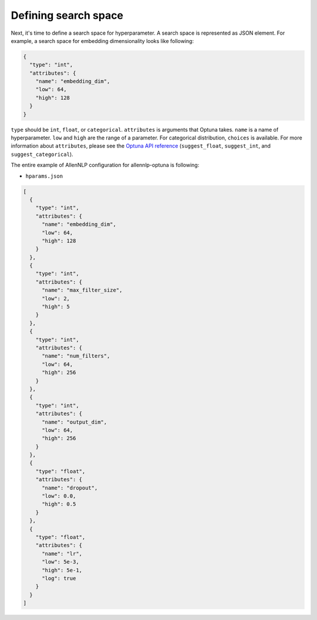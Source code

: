 Defining search space
=====================


Next, it's time to define a search space for hyperparameter.
A search space is represented as JSON element.
For example, a search space for embedding dimensionality looks like following:

.. code-block:: json

  {
    "type": "int",
    "attributes": {
      "name": "embedding_dim",
      "low": 64,
      "high": 128
    }
  }

``type`` should be ``int``, ``float``, or ``categorical``.
``attributes`` is arguments that Optuna takes.
``name`` is a name of hyperparameter.
``low`` and ``high`` are the range of a parameter.
For categorical distribution, ``choices`` is available.
For more information about ``attributes``, please see the `Optuna API reference <https://optuna.readthedocs.io/en/stable/reference/generated/optuna.trial.Trial.html#optuna.trial.Trial>`_
(``suggest_float``, ``suggest_int``, and ``suggest_categorical``).

The entire example of AllenNLP configuration for allennlp-optuna is following:

- ``hparams.json``

.. code-block:: json

  [
    {
      "type": "int",
      "attributes": {
        "name": "embedding_dim",
        "low": 64,
        "high": 128
      }
    },
    {
      "type": "int",
      "attributes": {
        "name": "max_filter_size",
        "low": 2,
        "high": 5
      }
    },
    {
      "type": "int",
      "attributes": {
        "name": "num_filters",
        "low": 64,
        "high": 256
      }
    },
    {
      "type": "int",
      "attributes": {
        "name": "output_dim",
        "low": 64,
        "high": 256
      }
    },
    {
      "type": "float",
      "attributes": {
        "name": "dropout",
        "low": 0.0,
        "high": 0.5
      }
    },
    {
      "type": "float",
      "attributes": {
        "name": "lr",
        "low": 5e-3,
        "high": 5e-1,
        "log": true
      }
    }
  ]
